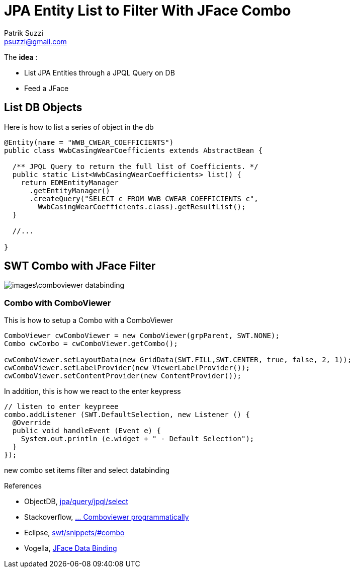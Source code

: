 = JPA Entity List to Filter With JFace Combo
Patrik Suzzi <psuzzi@gmail.com>


The *idea* :

* List JPA Entities through a JPQL Query on DB
* Feed a JFace


== List DB Objects

Here is how to list a series of object in the db

[source,java]
----
@Entity(name = "WWB_CWEAR_COEFFICIENTS")
public class WwbCasingWearCoefficients extends AbstractBean {

  /** JPQL Query to return the full list of Coefficients. */
  public static List<WwbCasingWearCoefficients> list() {
    return EDMEntityManager
      .getEntityManager()
      .createQuery("SELECT c FROM WWB_CWEAR_COEFFICIENTS c",
        WwbCasingWearCoefficients.class).getResultList();
  }

  //...

}
----

== SWT Combo with JFace Filter

image:images\comboviewer-databinding.png[]

=== Combo with ComboViewer







This is how to setup a Combo with a ComboViewer

[source, java]
----
ComboViewer cwComboViewer = new ComboViewer(grpParent, SWT.NONE);
Combo cwCombo = cwComboViewer.getCombo();

cwComboViewer.setLayoutData(new GridData(SWT.FILL,SWT.CENTER, true, false, 2, 1));
cwComboViewer.setLabelProvider(new ViewerLabelProvider());
cwComboViewer.setContentProvider(new ContentProvider());
----

In addition, this is how we react to the enter keypress

[source, java]
----
// listen to enter keypreee
combo.addListener (SWT.DefaultSelection, new Listener () {
  @Override
  public void handleEvent (Event e) {
    System.out.println (e.widget + " - Default Selection");
  }
});
----



new combo
set items
filter and select
databinding

References

* ObjectDB, http://www.objectdb.com/java/jpa/query/jpql/select[jpa/query/jpql/select]
* Stackoverflow, http://stackoverflow.com/questions/23894512/how-to-set-desired-selection-in-comboviewer-programatically[... Comboviewer programmatically]
* Eclipse, https://www.eclipse.org/swt/snippets/#combo[swt/snippets/#combo]
* Vogella, http://www.vogella.com/tutorials/EclipseDataBinding/article.html[JFace Data Binding]
